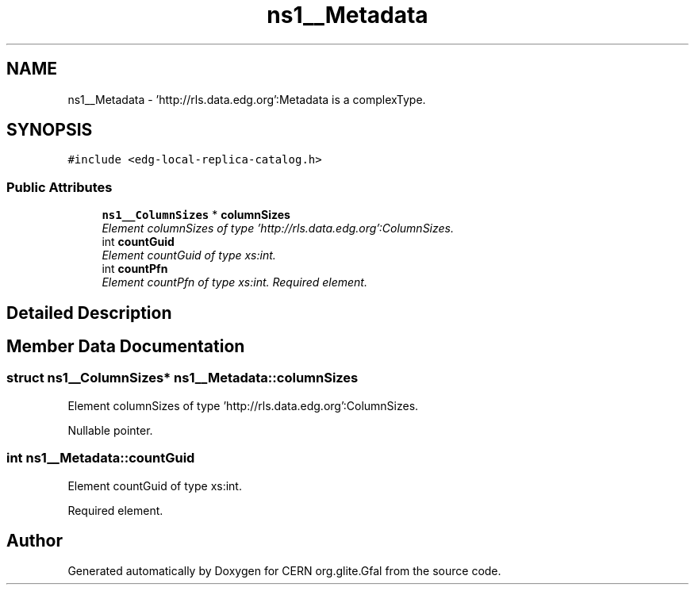 .TH "ns1__Metadata" 3 "12 Apr 2011" "Version 1.90" "CERN org.glite.Gfal" \" -*- nroff -*-
.ad l
.nh
.SH NAME
ns1__Metadata \- 'http://rls.data.edg.org':Metadata is a complexType.  

.PP
.SH SYNOPSIS
.br
.PP
\fC#include <edg-local-replica-catalog.h>\fP
.PP
.SS "Public Attributes"

.in +1c
.ti -1c
.RI "\fBns1__ColumnSizes\fP * \fBcolumnSizes\fP"
.br
.RI "\fIElement columnSizes of type 'http://rls.data.edg.org':ColumnSizes. \fP"
.ti -1c
.RI "int \fBcountGuid\fP"
.br
.RI "\fIElement countGuid of type xs:int. \fP"
.ti -1c
.RI "int \fBcountPfn\fP"
.br
.RI "\fIElement countPfn of type xs:int. Required element. \fP"
.in -1c
.SH "Detailed Description"
.PP 
'http://rls.data.edg.org':Metadata is a complexType. 
.PP
.SH "Member Data Documentation"
.PP 
.SS "struct \fBns1__ColumnSizes\fP* \fBns1__Metadata::columnSizes\fP"
.PP
Element columnSizes of type 'http://rls.data.edg.org':ColumnSizes. 
.PP
Nullable pointer. 
.SS "int \fBns1__Metadata::countGuid\fP"
.PP
Element countGuid of type xs:int. 
.PP
Required element. 

.SH "Author"
.PP 
Generated automatically by Doxygen for CERN org.glite.Gfal from the source code.
